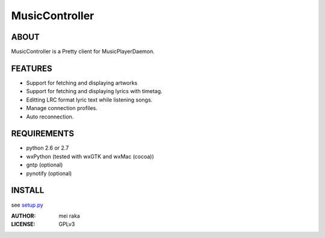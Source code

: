 ===============
MusicController
===============

ABOUT
=====

MusicController is a Pretty client for MusicPlayerDaemon.

FEATURES
========

* Support for fetching and displaying artworks
* Support for fetching and displaying lyrics with timetag.
* Editting LRC format lyric text while listening songs.
* Manage connection profiles.
* Auto reconnection.


REQUIREMENTS
============
* python 2.6 or 2.7
* wxPython (tested with wxGTK and wxMac (cocoa))
* gntp (optional)
* pynotify (optional)

INSTALL
=======

see `setup.py <setup.py>`_

:AUTHOR:
  mei raka

:LICENSE:
  GPLv3


